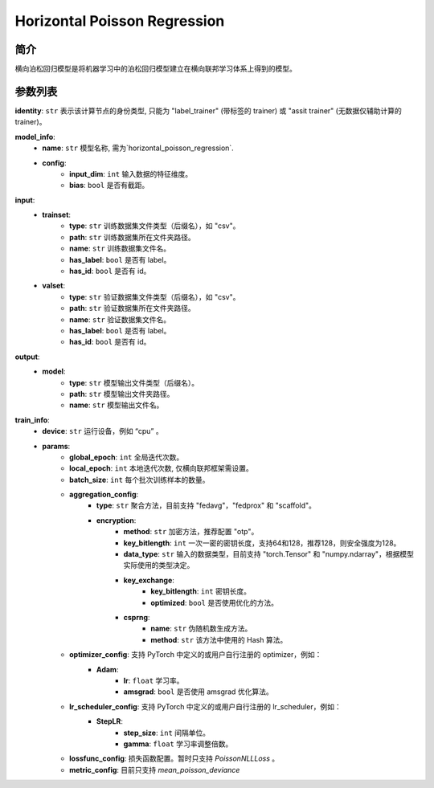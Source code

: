 ==============================
Horizontal Poisson Regression
==============================

简介
------------


横向泊松回归模型是将机器学习中的泊松回归模型建立在横向联邦学习体系上得到的模型。

参数列表
--------------

**identity**: ``str`` 表示该计算节点的身份类型, 只能为 "label_trainer" (带标签的 trainer) 或 "assit trainer" (无数据仅辅助计算的 trainer)。

**model_info**:
    - **name**: ``str`` 模型名称, 需为`horizontal_poisson_regression`.
    - **config**:
        - **input_dim**: ``int`` 输入数据的特征维度。
        - **bias**: ``bool`` 是否有截距。

**input**:
    - **trainset**:
        - **type**: ``str`` 训练数据集文件类型（后缀名），如 "csv"。
        - **path**: ``str`` 训练数据集所在文件夹路径。
        - **name**: ``str`` 训练数据集文件名。
        - **has_label**: ``bool`` 是否有 label。
        - **has_id**: ``bool`` 是否有 id。
    - **valset**:
        - **type**: ``str`` 验证数据集文件类型（后缀名），如 "csv"。
        - **path**: ``str`` 验证数据集所在文件夹路径。
        - **name**: ``str`` 验证数据集文件名。
        - **has_label**: ``bool`` 是否有 label。
        - **has_id**: ``bool`` 是否有 id。

**output**:  
    - **model**:
        - **type**: ``str`` 模型输出文件类型（后缀名）。
        - **path**: ``str`` 模型输出文件夹路径。
        - **name**: ``str`` 模型输出文件名。

**train_info**:
    - **device**: ``str`` 运行设备，例如 “cpu” 。
    - **params**:
        - **global_epoch**: ``int`` 全局迭代次数。
        - **local_epoch**: ``int`` 本地迭代次数, 仅横向联邦框架需设置。
        - **batch_size**: ``int`` 每个批次训练样本的数量。
        - **aggregation_config**:
            - **type**: ``str`` 聚合方法，目前支持 "fedavg"，"fedprox" 和 "scaffold"。
            - **encryption**:
                - **method**: ``str`` 加密方法，推荐配置 "otp"。
                - **key_bitlength**: ``int`` 一次一密的密钥长度，支持64和128，推荐128，则安全强度为128。
                - **data_type**: ``str`` 输入的数据类型，目前支持 "torch.Tensor" 和 "numpy.ndarray"，根据模型实际使用的类型决定。
                - **key_exchange**:
                    - **key_bitlength**: ``int`` 密钥长度。
                    - **optimized**: ``bool`` 是否使用优化的方法。
                - **csprng**:
                    - **name**: ``str`` 伪随机数生成方法。
                    - **method**: ``str`` 该方法中使用的 Hash 算法。
        - **optimizer_config**: 支持 PyTorch 中定义的或用户自行注册的 optimizer，例如：
            - **Adam**:
                - **lr**: ``float`` 学习率。
                - **amsgrad**: ``bool`` 是否使用 amsgrad 优化算法。
        - **lr_scheduler_config**: 支持 PyTorch 中定义的或用户自行注册的 lr_scheduler，例如：
            - **StepLR**:
                - **step_size**: ``int`` 间隔单位。
                - **gamma**: ``float`` 学习率调整倍数。
        - **lossfunc_config**: 损失函数配置。暂时只支持 `PoissonNLLLoss` 。
        - **metric_config**: 目前只支持 `mean_poisson_deviance`